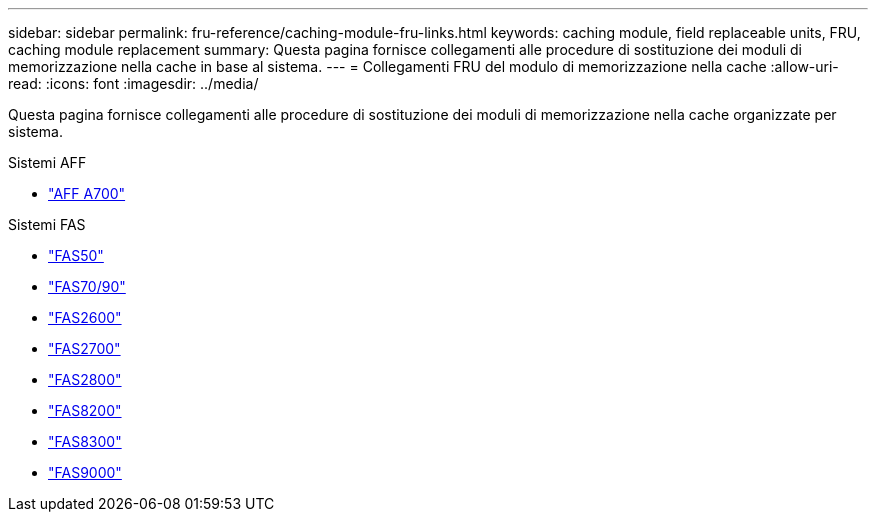 ---
sidebar: sidebar 
permalink: fru-reference/caching-module-fru-links.html 
keywords: caching module, field replaceable units, FRU, caching module replacement 
summary: Questa pagina fornisce collegamenti alle procedure di sostituzione dei moduli di memorizzazione nella cache in base al sistema. 
---
= Collegamenti FRU del modulo di memorizzazione nella cache
:allow-uri-read: 
:icons: font
:imagesdir: ../media/


[role="lead"]
Questa pagina fornisce collegamenti alle procedure di sostituzione dei moduli di memorizzazione nella cache organizzate per sistema.

[role="tabbed-block"]
====
.Sistemi AFF
--
* link:../a700/caching-module-and-core-dump-module-replace.html["AFF A700"^]


--
.Sistemi FAS
--
* link:../fas50/caching-module-hot-swap.html["FAS50"^]
* link:../fas-70-90/caching-module-hot-swap.html["FAS70/90"^]
* link:../fas2600/caching-module-replace.html["FAS2600"^]
* link:../fas2700/caching-module-replace.html["FAS2700"^]
* link:../fas2800/caching-module-replace.html["FAS2800"^]
* link:../fas8200/caching-module-replace.html["FAS8200"^]
* link:../fas8300/caching-module-replace.html["FAS8300"^]
* link:../fas9000/caching-module-hot-swap.html["FAS9000"^]


--
====